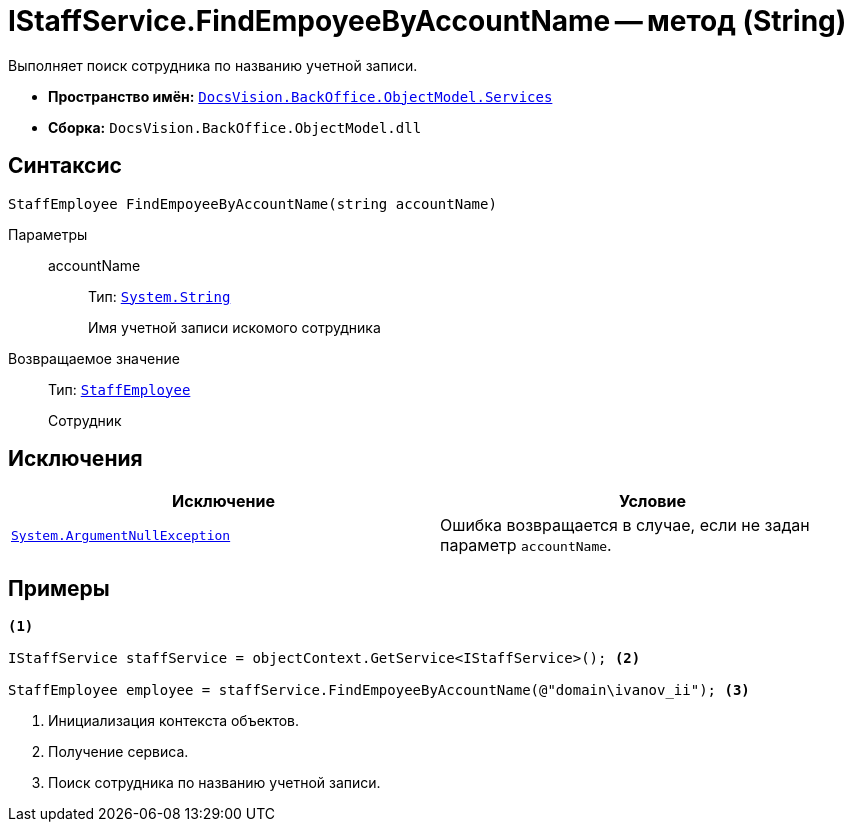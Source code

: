 = IStaffService.FindEmpoyeeByAccountName -- метод (String)

Выполняет поиск сотрудника по названию учетной записи.

* *Пространство имён:* `xref:BackOffice-ObjectModel-Services-Entities:Services_NS.adoc[DocsVision.BackOffice.ObjectModel.Services]`
* *Сборка:* `DocsVision.BackOffice.ObjectModel.dll`

== Синтаксис

[source,csharp]
----
StaffEmployee FindEmpoyeeByAccountName(string accountName)
----

Параметры::
accountName:::
Тип: `http://msdn.microsoft.com/ru-ru/library/system.string.aspx[System.String]`
+
Имя учетной записи искомого сотрудника

Возвращаемое значение::
Тип: `xref:xref:BackOffice-ObjectModel-Staff:StaffEmployee_CL.adoc[StaffEmployee]`
+
Сотрудник

== Исключения

[cols=",",options="header"]
|===
|Исключение |Условие
|`http://msdn.microsoft.com/ru-ru/library/system.argumentnullexception.aspx[System.ArgumentNullException]` |Ошибка возвращается в случае, если не задан параметр `accountName`.
|===

== Примеры

[source,csharp]
----
<.>

IStaffService staffService = objectContext.GetService<IStaffService>(); <.>

StaffEmployee employee = staffService.FindEmpoyeeByAccountName(@"domain\ivanov_ii"); <.>
----
<.> Инициализация контекста объектов.
<.> Получение сервиса.
<.> Поиск сотрудника по названию учетной записи.
